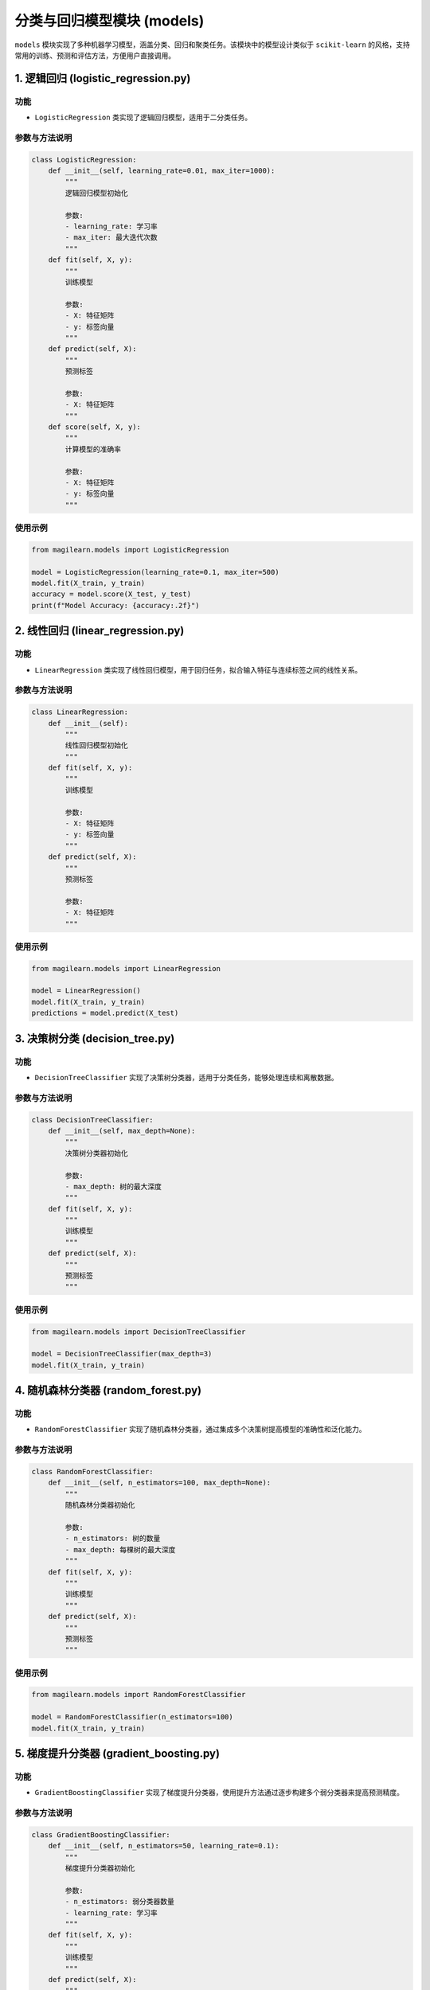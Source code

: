分类与回归模型模块 (models)
===========================

``models``
模块实现了多种机器学习模型，涵盖分类、回归和聚类任务。该模块中的模型设计类似于
``scikit-learn``
的风格，支持常用的训练、预测和评估方法，方便用户直接调用。

.. _1-逻辑回归-logisticregressionpy:

1. 逻辑回归 (logistic_regression.py)
------------------------------------

.. _功能-1:

功能
~~~~

-  ``LogisticRegression`` 类实现了逻辑回归模型，适用于二分类任务。

.. _参数与方法说明-1:

参数与方法说明
~~~~~~~~~~~~~~

.. code:: python

   class LogisticRegression:
       def __init__(self, learning_rate=0.01, max_iter=1000):
           """
           逻辑回归模型初始化

           参数:
           - learning_rate: 学习率
           - max_iter: 最大迭代次数
           """
       def fit(self, X, y):
           """
           训练模型

           参数:
           - X: 特征矩阵
           - y: 标签向量
           """
       def predict(self, X):
           """
           预测标签

           参数:
           - X: 特征矩阵
           """
       def score(self, X, y):
           """
           计算模型的准确率

           参数:
           - X: 特征矩阵
           - y: 标签向量
           """

.. _使用示例-1:

使用示例
~~~~~~~~

.. code:: python

   from magilearn.models import LogisticRegression

   model = LogisticRegression(learning_rate=0.1, max_iter=500)
   model.fit(X_train, y_train)
   accuracy = model.score(X_test, y_test)
   print(f"Model Accuracy: {accuracy:.2f}")

.. _2-线性回归-linearregressionpy:

2. 线性回归 (linear_regression.py)
----------------------------------

.. _功能-2:

功能
~~~~

-  ``LinearRegression``
   类实现了线性回归模型，用于回归任务，拟合输入特征与连续标签之间的线性关系。

.. _参数与方法说明-2:

参数与方法说明
~~~~~~~~~~~~~~

.. code:: python

   class LinearRegression:
       def __init__(self):
           """
           线性回归模型初始化
           """
       def fit(self, X, y):
           """
           训练模型

           参数:
           - X: 特征矩阵
           - y: 标签向量
           """
       def predict(self, X):
           """
           预测标签

           参数:
           - X: 特征矩阵
           """

.. _使用示例-2:

使用示例
~~~~~~~~

.. code:: python

   from magilearn.models import LinearRegression

   model = LinearRegression()
   model.fit(X_train, y_train)
   predictions = model.predict(X_test)

.. _3-决策树分类-decisiontreepy:

3. 决策树分类 (decision_tree.py)
--------------------------------

.. _功能-3:

功能
~~~~

-  ``DecisionTreeClassifier``
   实现了决策树分类器，适用于分类任务，能够处理连续和离散数据。

.. _参数与方法说明-3:

参数与方法说明
~~~~~~~~~~~~~~

.. code:: python

   class DecisionTreeClassifier:
       def __init__(self, max_depth=None):
           """
           决策树分类器初始化

           参数:
           - max_depth: 树的最大深度
           """
       def fit(self, X, y):
           """
           训练模型
           """
       def predict(self, X):
           """
           预测标签
           """

.. _使用示例-3:

使用示例
~~~~~~~~

.. code:: python

   from magilearn.models import DecisionTreeClassifier

   model = DecisionTreeClassifier(max_depth=3)
   model.fit(X_train, y_train)

.. _4-随机森林分类器-randomforestpy:

4. 随机森林分类器 (random_forest.py)
------------------------------------

.. _功能-4:

功能
~~~~

-  ``RandomForestClassifier``
   实现了随机森林分类器，通过集成多个决策树提高模型的准确性和泛化能力。

.. _参数与方法说明-4:

参数与方法说明
~~~~~~~~~~~~~~

.. code:: python

   class RandomForestClassifier:
       def __init__(self, n_estimators=100, max_depth=None):
           """
           随机森林分类器初始化

           参数:
           - n_estimators: 树的数量
           - max_depth: 每棵树的最大深度
           """
       def fit(self, X, y):
           """
           训练模型
           """
       def predict(self, X):
           """
           预测标签
           """

.. _使用示例-4:

使用示例
~~~~~~~~

.. code:: python

   from magilearn.models import RandomForestClassifier

   model = RandomForestClassifier(n_estimators=100)
   model.fit(X_train, y_train)

.. _5-梯度提升分类器-gradientboostingpy:

5. 梯度提升分类器 (gradient_boosting.py)
----------------------------------------

.. _功能-5:

功能
~~~~

-  ``GradientBoostingClassifier``
   实现了梯度提升分类器，使用提升方法通过逐步构建多个弱分类器来提高预测精度。

.. _参数与方法说明-5:

参数与方法说明
~~~~~~~~~~~~~~

.. code:: python

   class GradientBoostingClassifier:
       def __init__(self, n_estimators=50, learning_rate=0.1):
           """
           梯度提升分类器初始化

           参数:
           - n_estimators: 弱分类器数量
           - learning_rate: 学习率
           """
       def fit(self, X, y):
           """
           训练模型
           """
       def predict(self, X):
           """
           预测标签
           """

.. _使用示例-5:

使用示例
~~~~~~~~

.. code:: python

   from magilearn.models import GradientBoostingClassifier

   model = GradientBoostingClassifier(n_estimators=50)
   model.fit(X_train, y_train)

.. _6-k均值聚类-kmeanspy:

6. K均值聚类 (k_means.py)
-------------------------

.. _功能-6:

功能
~~~~

-  ``KMeans`` 实现了 K 均值聚类算法，用于无监督聚类，将样本分配到 k
   个簇中。

.. _参数与方法说明-6:

参数与方法说明
~~~~~~~~~~~~~~

.. code:: python

   class KMeans:
       def __init__(self, n_clusters=3, max_iter=300):
           """
           K 均值聚类模型初始化

           参数:
           - n_clusters: 簇的数量
           - max_iter: 最大迭代次数
           """
       def fit(self, X):
           """
           训练模型
           """
       def predict(self, X):
           """
           预测簇标签
           """

.. _使用示例-6:

使用示例
~~~~~~~~

.. code:: python

   import numpy as np
   from magilearn.models import KMeans

   # 生成示例数据
   X = np.array([[1, 2], [1, 4], [1, 0],
                 [10, 2], [10, 4], [10, 0]])

   # 初始化并训练模型
   model = KMeans(n_clusters=2, max_iters=300, tol=1e-4)
   model.fit(X)

   # 预测样本簇标签
   labels = model.predict(X)
   print("Labels:", labels)
